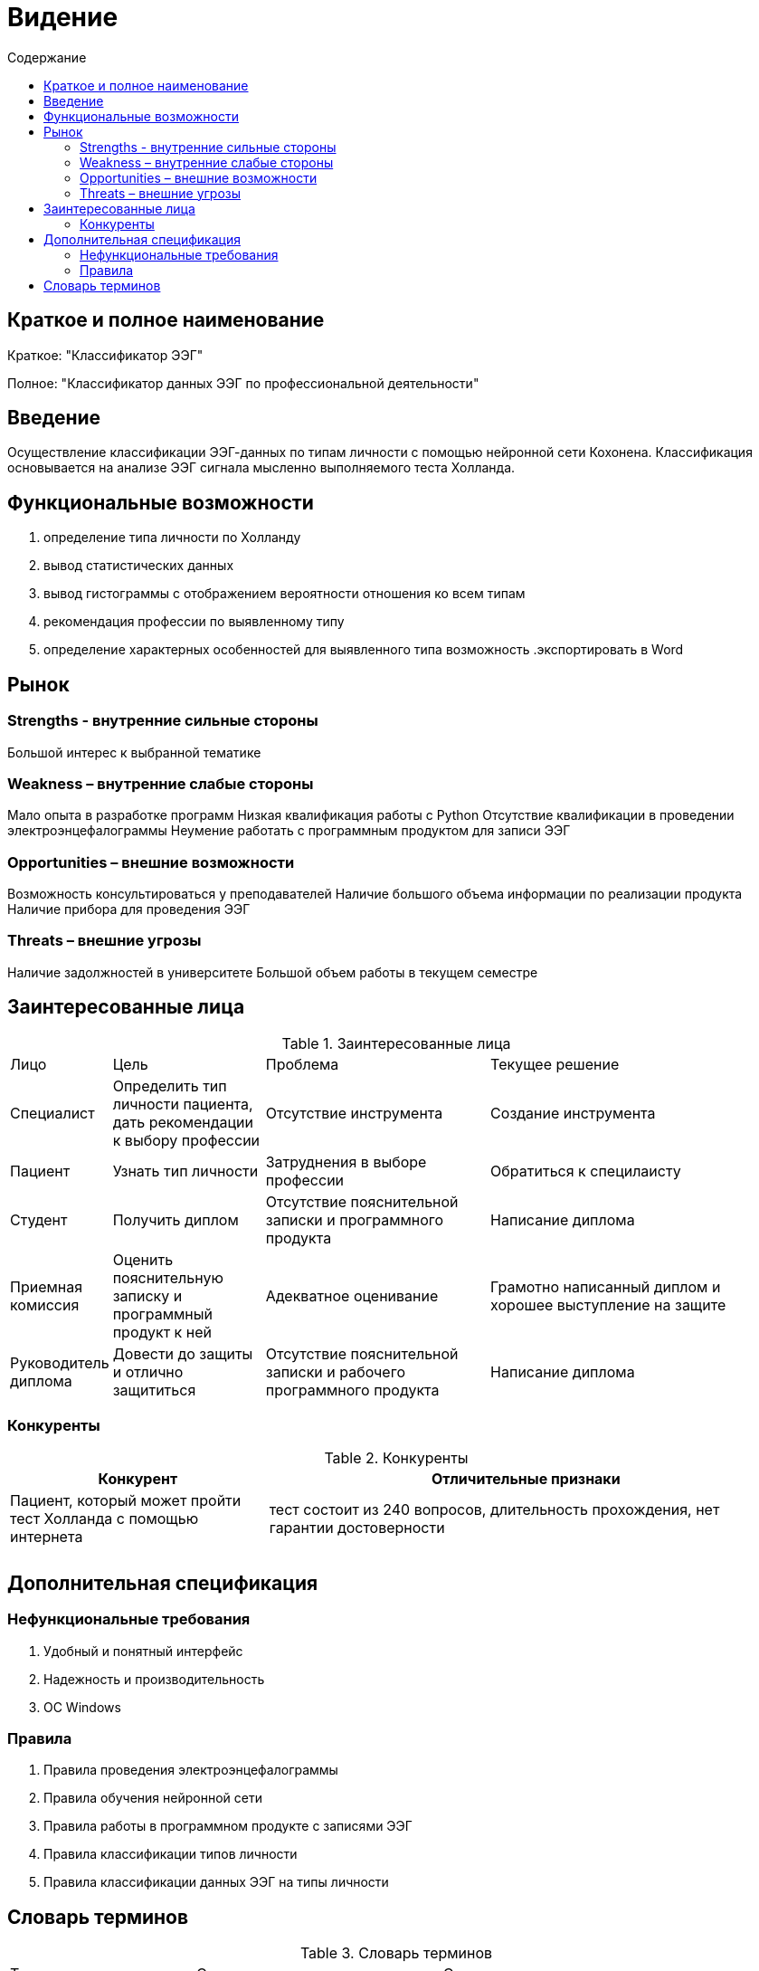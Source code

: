 
:experimental:
:toc:
:toc-title: Содержание
:toclevels: 4

= Видение

== Краткое и полное наименование
Краткое: "Классификатор ЭЭГ"

Полное: "Классификатор данных ЭЭГ по профессиональной деятельности"

== Введение

Осуществление классификации ЭЭГ-данных по типам личности с помощью нейронной сети Кохонена. Классификация основывается на анализе ЭЭГ сигнала мысленно выполняемого теста Холланда. 


== Функциональные возможности
. определение типа личности по Холланду
. вывод статистических данных
. вывод гистограммы с отображением вероятности отношения ко всем типам
. рекомендация профессии по выявленному типу
. определение характерных особенностей для выявленного типа
возможность 
.экспортировать в Word

== Рынок

=== Strengths - внутренние сильные стороны
Большой интерес к выбранной тематике

=== Weakness – внутренние слабые стороны
Мало опыта в разработке программ 
Низкая квалификация работы с Python
Отсутствие квалификации в проведении электроэнцефалограммы  
Неумение работать с программным продуктом для записи ЭЭГ

=== Opportunities – внешние возможности
Возможность консультироваться у преподавателей
Наличие большого объема информации по реализации продукта
Наличие прибора для проведения ЭЭГ

=== Threats – внешние угрозы
Наличие задолжностей в университете 
Большой объем работы в текущем семестре

== Заинтересованные лица

.Заинтересованные лица
[cols="1,2,3,4"]
|===
|Лицо |Цель |Проблема |Текущее решение
|Специалист|Определить тип личности пациента, дать рекомендации к выбору профессии|Отсутствие инструмента|Создание инструмента
|Пациент|Узнать тип личности|Затруднения в выборе профессии|Обратиться к специлаисту 
|Студент|Получить диплом|Отсутствие пояснительной записки и программного продукта|Написание диплома
|Приемная комиссия|Оценить пояснительную записку и программный продукт к ней|Адекватное оценивание|Грамотно написанный диплом и хорошее выступление на защите
|Руководитель диплома|Довести до защиты и отлично защититься|Отсутствие пояснительной записки и рабочего программного продукта|Написание диплома
|===

=== Конкуренты

.Конкуренты
[cols="1,2"]
|===
|Конкурент | Отличительные признаки

|Пациент, который может пройти тест Холланда с помощью интернета|тест состоит из 240 вопросов, длительность прохождения, нет гарантии достоверности||
|||

|===

== Дополнительная спецификация

=== Нефункциональные требования
. Удобный и понятный интерфейс 
. Надежность и производительность
. ОС Windows

=== Правила

. Правила проведения электроэнцефалограммы
. Правила обучения нейронной сети 
. Правила работы в программном продукте с записями ЭЭГ
. Правила классификации типов личности 
. Правила классификации данных ЭЭГ на типы личности

== Словарь терминов

.Словарь терминов
[cols="1,2,3"]
|===
|Термин |Описание |Синонимы 
|Отведение|Электропроводные специальные датчики с нанесенной на их поверхность электродной пастой и подсоединенные к биоэлектрических потенциалов|Датчик, электрод
|Специалист|Специалист в области психоанализа - метода изучения и лечения психических нарушений и расстройств|Эксперт, психоаналитик, исследователь
|Пациент|Медицинский электроизмерительный прибор для электроэнцефалографии, с помощью которого измеряют и регистрируют разность потенциалов между точками головного мозга|Испытуемый
|Электроэнцефалограмма|Кривая, отображающая изменяющиеся во
времени электрические потенциалы головного мозга, зарегистрированные с кожных покровов
черепа|ЭЭГ
|Электроэенцефалограф|Медицинский электроизмерительный прибор для электроэнцефалографии, с помощью которого измеряют и регистрируют разность потенциалов между точками головного мозга|Прибор, энцефалограф


== ToDo

- разобраться с программой для записии ЭЭГ
- получить навыки работы с Python

